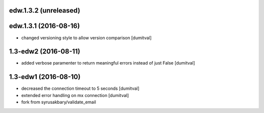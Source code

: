 edw.1.3.2 (unreleased)
-------------------

edw.1.3.1 (2016-08-16)
-------------------
* changed versioning style to allow version comparison [dumitval]

1.3-edw2 (2016-08-11)
-------------------
* added verbose paramenter to return meaningful errors instead of just
  False [dumitval]

1.3-edw1 (2016-08-10)
-------------------
* decreased the connection timeout to 5 seconds [dumitval]
* extended error handling on mx connection [dumitval]
* fork from syrusakbary/validate_email
